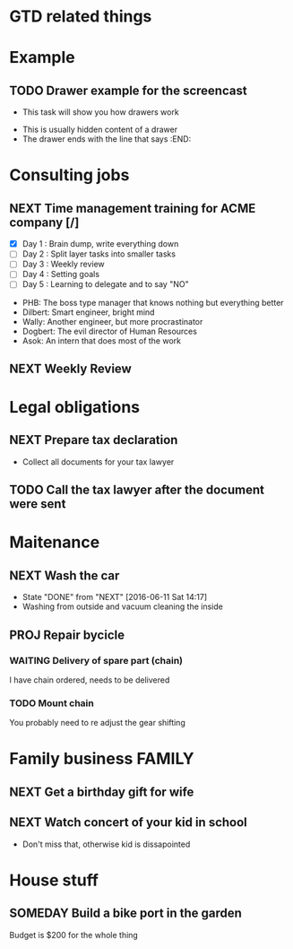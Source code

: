 #+SEQ_TODO: NEXT(n) TODO(t) WAITING(w) SOMEDAY(s) PROJ(p) | DONE(d) CANCELLED(c)
#+TAGS: PHONE(o) COMPUTER(c) GARAGE(g) SHOPPING(s) FAMILY(f) URGENT(u)

* GTD related things

* Example
** TODO Drawer example for the screencast
- This task will show you how drawers work
:DRAWER:
- This is usually hidden content of a drawer
- The drawer ends with the line that says :END:
:END:

* Consulting jobs
** NEXT Time management training for ACME company [/]
:LOGBOOK:
- Note taken on [2016-06-16 Thu 20:47] \\
Oh, there's also Tina, the technical writer that is very interested in participating
in this training.
- Note taken on [2016-06-16 Thu 20:46] \\
Thank god, the first day is done. Nice people, but the PHB obviously needs some individual coaching.
Dogbert doesn't seem to have a lot of interest.
:END:
- [X] Day 1 : Brain dump, write everything down
- [ ] Day 2 : Split layer tasks into smaller tasks
- [ ] Day 3 : Weekly review
- [ ] Day 4 : Setting goals
- [ ] Day 5 : Learning to delegate and to say "NO"
:PEOPLE:
- PHB: The boss type manager that knows nothing but everything better
- Dilbert: Smart engineer, bright mind
- Wally: Another engineer, but more procrastinator
- Dogbert: The evil director of Human Resources
- Asok: An intern that does most of the work
:END:

** NEXT Weekly Review
SCHEDULED: <2016-06-10 Fri +1w>
:LOGBOOK:
- State "DONE" from "NEXT" [2016-06-11 Sat 14:14]
:END:

* Legal obligations
** NEXT Prepare tax declaration
DEADLINE: <2016-06-24 Fri> SCHEDULED: <2016-06-13 Mon>
- Collect all documents for your tax lawyer
** TODO Call the tax lawyer after the document were sent

* Maitenance
** NEXT Wash the car
SCHEDULED: <2016-06-21 Tue ++4w>
- State "DONE" from "NEXT" [2016-06-11 Sat 14:17]
- Washing from outside and vacuum cleaning the inside
** PROJ Repair bycicle
SCHEDULED: <2016-06-21 Tue .+4w>
*** WAITING Delivery of spare part (chain)
SCHEDULED: <2016-06-14 Tue>
I have chain ordered, needs to be delivered
*** TODO Mount chain
You probably need to re adjust the gear shifting

* Family business :FAMILY:
** NEXT Get a birthday gift for wife
DEADLINE: <2016-06-25 Sat> SCHEDULED: <2016-06-11 Sat>
** NEXT Watch concert of your kid in school
SCHEDULED: <2016-06-15 Wed 16:00-17:00>
- Don't miss that, otherwise kid is dissapointed

* House stuff
** SOMEDAY Build a bike port in the garden
Budget is $200 for the whole thing
